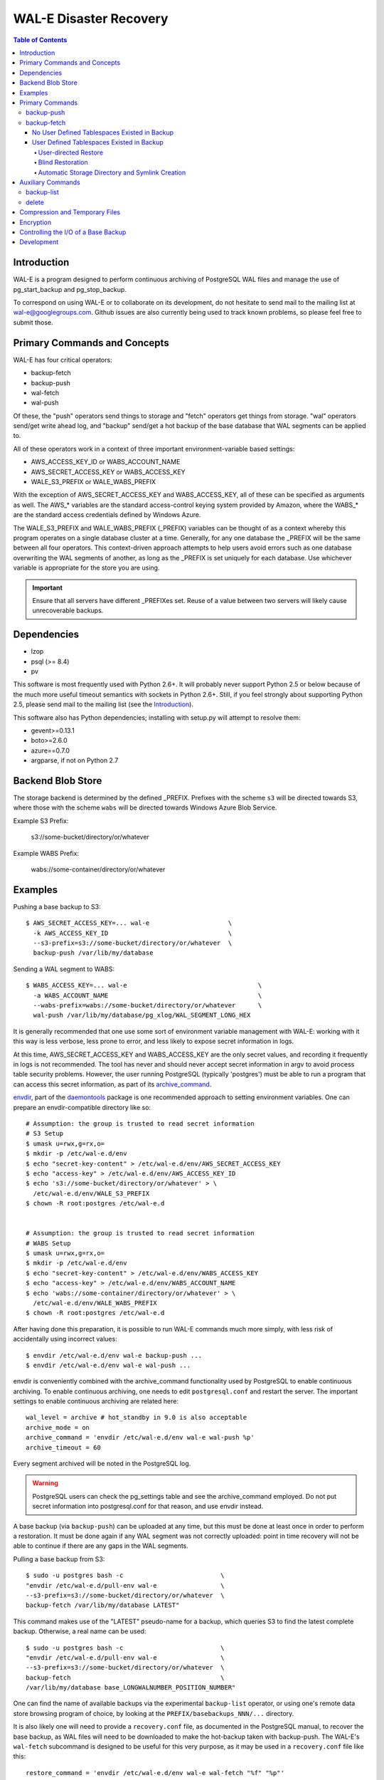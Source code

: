 WAL-E Disaster Recovery
=======================

.. contents:: Table of Contents

Introduction
------------

WAL-E is a program designed to perform continuous archiving of PostgreSQL
WAL files and manage the use of pg_start_backup and pg_stop_backup.

To correspond on using WAL-E or to collaborate on its development, do
not hesitate to send mail to the mailing list at
wal-e@googlegroups.com.  Github issues are also currently being used
to track known problems, so please feel free to submit those.


Primary Commands and Concepts
-----------------------------

WAL-E has four critical operators:

* backup-fetch
* backup-push
* wal-fetch
* wal-push

Of these, the "push" operators send things to storage and "fetch"
operators get things from storage.  "wal" operators send/get write ahead
log, and "backup" send/get a hot backup of the base database that WAL
segments can be applied to.

All of these operators work in a context of three important
environment-variable based settings:

* AWS_ACCESS_KEY_ID or WABS_ACCOUNT_NAME
* AWS_SECRET_ACCESS_KEY or WABS_ACCESS_KEY
* WALE_S3_PREFIX or WALE_WABS_PREFIX

With the exception of AWS_SECRET_ACCESS_KEY and WABS_ACCESS_KEY,
all of these can be specified as arguments as well.  The AWS_*
variables are the standard access-control keying system provided
by Amazon, where the WABS_* are the standard access credentials defined
by Windows Azure.

The WALE_S3_PREFIX and WALE_WABS_PREFIX (_PREFIX) variables can be thought
of as a context whereby this program operates on a single database cluster at
a time.  Generally, for any one database the _PREFIX will be the same
between all four operators.  This context-driven approach attempts
to help users avoid errors such as one database overwriting the WAL segments
of another, as long as the _PREFIX is set uniquely for each database. Use
whichever variable is appropriate for the store you are using.

.. IMPORTANT::
   Ensure that all servers have different _PREFIXes set.
   Reuse of a value between two servers will likely cause unrecoverable
   backups.


Dependencies
------------

* lzop
* psql (>= 8.4)
* pv

This software is most frequently used with Python 2.6+.  It will
probably never support Python 2.5 or below because of the much more
useful timeout semantics with sockets in Python 2.6+.  Still, if you
feel strongly about supporting Python 2.5, please send mail to the
mailing list (see the `Introduction`_).

This software also has Python dependencies; installing with setup.py
will attempt to resolve them:

* gevent>=0.13.1
* boto>=2.6.0
* azure==0.7.0
* argparse, if not on Python 2.7

Backend Blob Store
------------------

The storage backend is determined by the defined _PREFIX. Prefixes with
the scheme ``s3`` will be directed towards S3, where those with the scheme
``wabs`` will be directed towards Windows Azure Blob Service.

Example S3 Prefix:

  s3://some-bucket/directory/or/whatever

Example WABS Prefix:

  wabs://some-container/directory/or/whatever


Examples
--------

Pushing a base backup to S3::

  $ AWS_SECRET_ACCESS_KEY=... wal-e                     \
    -k AWS_ACCESS_KEY_ID                                \
    --s3-prefix=s3://some-bucket/directory/or/whatever  \
    backup-push /var/lib/my/database

Sending a WAL segment to WABS::

  $ WABS_ACCESS_KEY=... wal-e                                   \
    -a WABS_ACCOUNT_NAME                                        \
    --wabs-prefix=wabs://some-bucket/directory/or/whatever      \
    wal-push /var/lib/my/database/pg_xlog/WAL_SEGMENT_LONG_HEX

It is generally recommended that one use some sort of environment
variable management with WAL-E: working with it this way is less verbose,
less prone to error, and less likely to expose secret information in
logs.

At this time, AWS_SECRET_ACCESS_KEY and WABS_ACCESS_KEY are the only
secret values, and recording it frequently in logs is not recommended.
The tool has never and should never accept secret information in argv
to avoid process table security problems.  However, the user running
PostgreSQL (typically 'postgres') must be able to run a program that
can access this secret information, as part of its archive_command_.

.. _archive_command: http://www.postgresql.org/docs/8.3/static/runtime-config-wal.html#GUC-ARCHIVE-COMMAND>

envdir_, part of the daemontools_ package is one recommended approach
to setting environment variables.  One can prepare an
envdir-compatible directory like so::

  # Assumption: the group is trusted to read secret information
  # S3 Setup
  $ umask u=rwx,g=rx,o=
  $ mkdir -p /etc/wal-e.d/env
  $ echo "secret-key-content" > /etc/wal-e.d/env/AWS_SECRET_ACCESS_KEY
  $ echo "access-key" > /etc/wal-e.d/env/AWS_ACCESS_KEY_ID
  $ echo 's3://some-bucket/directory/or/whatever' > \
    /etc/wal-e.d/env/WALE_S3_PREFIX
  $ chown -R root:postgres /etc/wal-e.d


  # Assumption: the group is trusted to read secret information
  # WABS Setup
  $ umask u=rwx,g=rx,o=
  $ mkdir -p /etc/wal-e.d/env
  $ echo "secret-key-content" > /etc/wal-e.d/env/WABS_ACCESS_KEY
  $ echo "access-key" > /etc/wal-e.d/env/WABS_ACCOUNT_NAME
  $ echo 'wabs://some-container/directory/or/whatever' > \
    /etc/wal-e.d/env/WALE_WABS_PREFIX
  $ chown -R root:postgres /etc/wal-e.d

After having done this preparation, it is possible to run WAL-E
commands much more simply, with less risk of accidentally using
incorrect values::

  $ envdir /etc/wal-e.d/env wal-e backup-push ...
  $ envdir /etc/wal-e.d/env wal-e wal-push ...

envdir is conveniently combined with the archive_command functionality
used by PostgreSQL to enable continuous archiving.  To enable
continuous archiving, one needs to edit ``postgresql.conf`` and
restart the server.  The important settings to enable continuous
archiving are related here::

  wal_level = archive # hot_standby in 9.0 is also acceptable
  archive_mode = on
  archive_command = 'envdir /etc/wal-e.d/env wal-e wal-push %p'
  archive_timeout = 60

Every segment archived will be noted in the PostgreSQL log.

.. WARNING::
   PostgreSQL users can check the pg_settings table and see the
   archive_command employed.  Do not put secret information into
   postgresql.conf for that reason, and use envdir instead.

A base backup (via ``backup-push``) can be uploaded at any time, but
this must be done at least once in order to perform a restoration.  It
must be done again if any WAL segment was not correctly uploaded:
point in time recovery will not be able to continue if there are any
gaps in the WAL segments.

.. _envdir: http://cr.yp.to/daemontools/envdir.html
.. _daemontools: http://cr.yp.to/daemontools.html

Pulling a base backup from S3::

    $ sudo -u postgres bash -c                          \
    "envdir /etc/wal-e.d/pull-env wal-e                 \
    --s3-prefix=s3://some-bucket/directory/or/whatever  \
    backup-fetch /var/lib/my/database LATEST"

This command makes use of the "LATEST" pseudo-name for a backup, which
queries S3 to find the latest complete backup.  Otherwise, a real name
can be used::

    $ sudo -u postgres bash -c                          \
    "envdir /etc/wal-e.d/pull-env wal-e                 \
    --s3-prefix=s3://some-bucket/directory/or/whatever  \
    backup-fetch                                        \
    /var/lib/my/database base_LONGWALNUMBER_POSITION_NUMBER"

One can find the name of available backups via the experimental
``backup-list`` operator, or using one's remote data store browsing
program of choice, by looking at the ``PREFIX/basebackups_NNN/...``
directory.

It is also likely one will need to provide a ``recovery.conf`` file,
as documented in the PostgreSQL manual, to recover the base backup, as
WAL files will need to be downloaded to make the hot-backup taken with
backup-push.  The WAL-E's ``wal-fetch`` subcommand is designed to be
useful for this very purpose, as it may be used in a ``recovery.conf``
file like this::

    restore_command = 'envdir /etc/wal-e.d/env wal-e wal-fetch "%f" "%p"'

.. WARNING::
   If the archived database contains user defined tablespaces please review
   the ``backup-fetch`` section below before utilizing that command.


Primary Commands
----------------
``backup-push``, ``backup-fetch``, ``wal-push``, ``wal-fetch`` represent
the primary functionality of WAL-E and must reside on the database machine.
Unlike ``wal-push`` and ``wal-fetch`` commands, which function as described
above, the``backup-push`` and ``backup-fetch`` require a little additional
explination.

backup-push
'''''''''''

By default ``backup-push`` will include all user defined tablespaces in
the database backup. please see the ``backup-fetch`` section below for
WAL-E's tablespace restoration behavior.

backup-fetch
''''''''''''

There are two possible scenarios in which ``backup-fetch`` is run:

No User Defined Tablespaces Existed in Backup
*********************************************

If the archived database *did not* contain any user defined tablespaces
at the time of backup it is safe to execute ``backup-fetch`` with no
additional work by following previous examples.

User Defined Tablespaces Existed in Backup
******************************************

If the archived database *did* contain user defined tablespaces at the
time of backup you there are specific behaviors of WAL-E you must be
aware of:

User-directed Restore
"""""""""""""""""""""

WAL-E expects that tablespace symlinks will be in place prior to a
``backup-fetch`` run. This means prepare your target path by insuring
``${PG_CLUSTER_DIRECTORY}/pg_tblspc`` contains all required symlinks
before restoration time. If any expected symlink does not exist
``backup-fetch`` will fail.

Blind Restoration
"""""""""""""""""

If you are unable to reproduce tablespace storage structures prior to
running ``backup-fetch`` you can set the option flag ``--blind-restore``.
This will direct WAL-E to skip the symlink verification process and place
all data directly in the ``${PG_CLUSTER_DIRECTORY}/pg_tblspc`` path.

Automatic Storage Directory and Symlink Creation
""""""""""""""""""""""""""""""""""""""""""""""""

Optionally, you can provide a restoration specification file to WAL-E
using the ``backup-fetch`` ``--restore-spec RESTORE_SPEC`` option.
This spec must be valid JSON and contain all contained tablespaces
as well as the target storage path they require, and the symlink
postgres expects for the tablespace. Here is an example for a
cluster with a single tablespace::

    {
        "12345": {
            "loc": "/data/postgres/tablespaces/tblspc001/",
            "link": "pg_tblspc/12345"
        },
        "tablespaces": [
            "12345"
        ],
    }

Given this information WAL-E will create the data storage directory
and symlink it appropriately in ``${PG_CLUSTER_DIRECTORY}/pg_tblspc``.

.. WARNING::
   ``"link"`` properties of tablespaces in the restore specification
   must contain the ``pg_tblspc`` prefix, it will not be added for you.

Auxiliary Commands
------------------

These are commands that are not used expressly for backup or WAL
pushing and fetching, but are important to the monitoring or
maintenance of WAL-E archived databases.  Unlike the critical four
operators for taking and restoring backups (``backup-push``,
``backup-fetch``, ``wal-push``, ``wal-fetch``) that must reside on the
database machine, these commands can be productively run from any
computer with the appropriate _PREFIX set and the necessary credentials to
manipulate or read data there.


backup-list
'''''''''''

backup-list is useful for listing base backups that are complete for a
given WAL-E context.  Its output is subject to change, but currently
it's a CSV with a one-line prepended header.  Some fields are only
filled in when the ``--detail`` option is passed to ``backup-list``
[#why-detail-flag]_.

.. NOTE::
   Some ``--detail`` only fields are not strictly to the right of
   fields that do not require ``--detail`` be passed.  This is not a
   problem if one uses any CSV parsing library (as two tab-delimiters
   will be emitted) to signify the empty column, but if one is hoping
   to use string mangling to extract fields, exhibit care.

Firstly, the fields that are filled in regardless of if ``--detail``
is passed or not:

================================  ====================================
        Header in CSV                           Meaning
================================  ====================================
name                              The name of the backup, which can be
                                  passed to the ``delete`` and
                                  ``backup-fetch`` commands.

last_modified                     The date and time the backup was
                                  completed and uploaded, rendered in
                                  an ISO-compatible format with
                                  timezone information.

wal_segment_backup_start          The wal segment number.  It is a
                                  24-character hexadecimal number.
                                  This information identifies the
                                  timeline and relative ordering of
                                  various backups.

wal_segment_offset_backup_start   The offset in the WAL segment that
                                  this backup starts at.  This is
                                  mostly to avoid ambiguity in event
                                  of backups that may start in the
                                  same WAL segment.
================================  ====================================

Secondly, the fields that are filled in only when ``--detail`` is
passed:

================================  ====================================
        Header in CSV                           Meaning
================================  ====================================
expanded_size_bytes               The decompressed size of the backup
                                  in bytes.

wal_segment_backup_stop           The last WAL segment file required
                                  to bring this backup into a
                                  consistent state, and thus available
                                  for hot-standby.

wal_segment_offset_backup_stop    The offset in the last WAL segment
                                  file required to bring this backup
                                  into a consistent state.
================================  ====================================

.. [#why-detail-flag] ``backup-list --detail`` is slower (one web
   request per backup, rather than one web request per thousand
   backups or so) than ``backup-list``, and often (but not always) the
   information in the regular ``backup-list`` is all one needs.

delete
''''''

``delete`` contains additional subcommands that are used for deleting
data from storage for various reasons.  These commands are organized
separately because the ``delete`` subcommand itself takes options that
apply to any subcommand that does deletion, such as ``--confirm``.

All deletions are designed to be reentrant and idempotent: there are
no negative consequences if one runs several deletions at once or if
one resubmits the same deletion command several times, with or without
canceling other deletions that may be concurrent.

These commands have a ``dry-run`` mode that is the default.  The
command is basically optimized for not deleting data except in a very
specific circumstance to avoid operator error.  Should a dry-run be
performed, ``wal-e`` will instead simply report every key it would
otherwise delete if it was not running in dry-run mode, along with
prominent HINT-lines for every key noting that nothing was actually
deleted from the blob store.

To *actually* delete any data, one must pass ``--confirm`` to ``wal-e
delete``.  If one passes both ``--dry-run`` and ``--confirm``, a dry
run will be performed, regardless of the order of options passed.

Currently, these kinds of deletions are supported.  Examples omit
environment variable configuration for clarity:

* ``before``: Delete all backups and wal segment files before the
  given base-backup name.  This does not include the base backup
  passed: it will remain a viable backup.

  Example::

    $ wal-e delete [--confirm] before base_00000004000002DF000000A6_03626144

* ``old-versions``: Delete all backups and wal file segments with an
  older format.  This is only intended to be run after a major WAL-E
  version upgrade and the subsequent base-backup.  If no base backup
  is successfully performed first, one is more exposed to data loss
  until one does perform a base backup.

  Example::

    $ wal-e delete [--confirm] old-versions

* ``everything``: Delete all backups and wal file segments in the
  context.  This is appropriate if one is decommissioning a database
  and has no need for its archives.

  Example::

    $ wal-e delete [--confirm] everything


Compression and Temporary Files
-------------------------------

All assets pushed to storage are run through the program "lzop" which
compresses the object using the very fast lzo compression algorithm.
It takes roughly 2 CPU seconds to compress a gigabyte, which when
sending things to storage at about 25MB/s occupies about 5% CPU time.
Compression ratios are expected to make file sizes 50% or less of the
original file size in most cases, making backups and restorations
considerably faster.

Because storage services generally require the Content-Length header
of a stored object to be set up-front, it is necessary to completely
finish compressing an entire input file and storing the compressed
output in a temporary file.  Thus, the temporary file directory needs
to be big enough and fast enough to support this, although this tool
is designed to avoid calling fsync(), so some memory can be leveraged.

Base backups first have their files consolidated into disjoint tar
files of limited length to avoid the relatively large per-file transfer
overhead.  This has the effect of making base backups and restores
much faster when many small relations and ancillary files are
involved.


Encryption
----------

To encrypt backups as well as compress them, first generate a key
pair using ``gpg --gen-key``. You don't need the private key on the
machine to back up, but you will need it to restore. It'll need to
have no passphrase.

Once this is done, just set the ``WALE_GPG_KEY_ID`` environment
variable or the ``--gpg-key-id`` command line option to the ID of
the secret key for backup and restore commands.


Controlling the I/O of a Base Backup
------------------------------------

To reduce the read load on base backups, they are sent through the
tool ``pv`` first.  To use this rate-limited-read mode, use the option
--cluster-read-rate-limit as seen in ``wal-e backup-push``.


Development
-----------

Development is heavily reliant on the tool tox_ being existent within
the development environment.  All additional dependencies of WAL-E are
managed by tox_.  In addition, the coding conventions are checked by
the tox_ configuration included with WAL-E.

To run the tests, one need only run::

  $ tox

However, if one does not have both Python 2.6 and 2.7 installed
simultaneously (WAL-E supports both and tests both), there will be
errors in running tox_ as seen previously.  One can restrict the test
to the Python of one's choice to avoid that::

  $ tox -e py27

To run a somewhat more lengthy suite of integration tests that
communicate with AWS S3, one might run tox_ like this::

  $ WALE_S3_INTEGRATION_TESTS=TRUE      \
    AWS_ACCESS_KEY_ID=[AKIA...]         \
    AWS_SECRET_ACCESS_KEY=[...]         \
    WALE_WABS_INTEGRATION_TESTS=TRUE    \
    WABS_ACCOUNT_NAME=[...]             \
    WABS_ACCESS_KEY=[...]               \
    tox -- -n 8

Looking carefully at the above, notice the ``-n 8`` added the tox_
invocation.  This ``-n 8`` is after a ``--`` that indicates to tox_
that the subsequent arguments are for the underlying test program, not
tox_ itself.

This is to enable parallel test execution, which makes the integration
tests complete a small fraction of the time it would take otherwise.
It is a design requirement of new tests that parallel execution not be
sacrificed.

The above invocation tests WAL-E with every test environment
defined in ``tox.ini``.  When iterating, testing all of those is
typically not a desirable use of time, so one can restrict the
integration test to one virtual environment, in a combination of
features seen in all the previous examples::

  $ WALE_S3_INTEGRATION_TESTS=TRUE      \
    AWS_ACCESS_KEY_ID=[AKIA...]         \
    AWS_SECRET_ACCESS_KEY=[...]         \
    WALE_WABS_INTEGRATION_TESTS=TRUE    \
    WABS_ACCOUNT_NAME=[...]             \
    WABS_ACCESS_KEY=[...]               \
    tox -e py27 -- -n 8

Coverage testing can be used by combining any of these using
pytest-cov_, e.g.: ``tox -- --cov wal_e`` and
``tox -- --cov wal_e --cov-report html; see htmlcov/index.html``.

Finally, the test framework used is pytest_.  If possible, do not
submit Python unittest_ style tests: those tend to be more verbose and
anemic in power; however, any automated testing is better than a lack
thereof, so if you are familiar with unittest_, do not let the
preference for pytest_ idiom be an impediment to submitting code.

.. _tox: https://pypi.python.org/pypi/tox
.. _pytest: https://pypi.python.org/pypi/pytest
.. _unittest: http://docs.python.org/2/library/unittest.html
.. _pytest-cov: https://pypi.python.org/pypi/pytest-cov
